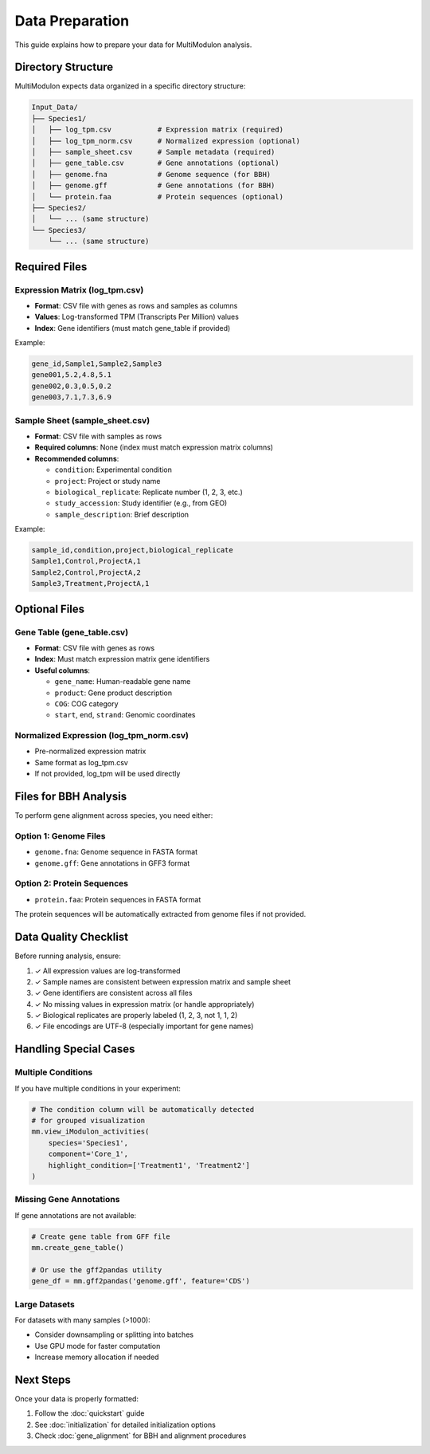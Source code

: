 Data Preparation
================

This guide explains how to prepare your data for MultiModulon analysis.

Directory Structure
-------------------

MultiModulon expects data organized in a specific directory structure:

.. code-block:: text

   Input_Data/
   ├── Species1/
   │   ├── log_tpm.csv           # Expression matrix (required)
   │   ├── log_tpm_norm.csv      # Normalized expression (optional)
   │   ├── sample_sheet.csv      # Sample metadata (required)
   │   ├── gene_table.csv        # Gene annotations (optional)
   │   ├── genome.fna            # Genome sequence (for BBH)
   │   ├── genome.gff            # Gene annotations (for BBH)
   │   └── protein.faa           # Protein sequences (optional)
   ├── Species2/
   │   └── ... (same structure)
   └── Species3/
       └── ... (same structure)

Required Files
--------------

Expression Matrix (log_tpm.csv)
~~~~~~~~~~~~~~~~~~~~~~~~~~~~~~~

* **Format**: CSV file with genes as rows and samples as columns
* **Values**: Log-transformed TPM (Transcripts Per Million) values
* **Index**: Gene identifiers (must match gene_table if provided)

Example:

.. code-block:: text

   gene_id,Sample1,Sample2,Sample3
   gene001,5.2,4.8,5.1
   gene002,0.3,0.5,0.2
   gene003,7.1,7.3,6.9

Sample Sheet (sample_sheet.csv)
~~~~~~~~~~~~~~~~~~~~~~~~~~~~~~~

* **Format**: CSV file with samples as rows
* **Required columns**: None (index must match expression matrix columns)
* **Recommended columns**:
  
  - ``condition``: Experimental condition
  - ``project``: Project or study name
  - ``biological_replicate``: Replicate number (1, 2, 3, etc.)
  - ``study_accession``: Study identifier (e.g., from GEO)
  - ``sample_description``: Brief description

Example:

.. code-block:: text

   sample_id,condition,project,biological_replicate
   Sample1,Control,ProjectA,1
   Sample2,Control,ProjectA,2
   Sample3,Treatment,ProjectA,1

Optional Files
--------------

Gene Table (gene_table.csv)
~~~~~~~~~~~~~~~~~~~~~~~~~~~

* **Format**: CSV file with genes as rows
* **Index**: Must match expression matrix gene identifiers
* **Useful columns**:
  
  - ``gene_name``: Human-readable gene name
  - ``product``: Gene product description
  - ``COG``: COG category
  - ``start``, ``end``, ``strand``: Genomic coordinates

Normalized Expression (log_tpm_norm.csv)
~~~~~~~~~~~~~~~~~~~~~~~~~~~~~~~~~~~~~~~~

* Pre-normalized expression matrix
* Same format as log_tpm.csv
* If not provided, log_tpm will be used directly

Files for BBH Analysis
----------------------

To perform gene alignment across species, you need either:

Option 1: Genome Files
~~~~~~~~~~~~~~~~~~~~~~

* ``genome.fna``: Genome sequence in FASTA format
* ``genome.gff``: Gene annotations in GFF3 format

Option 2: Protein Sequences
~~~~~~~~~~~~~~~~~~~~~~~~~~~

* ``protein.faa``: Protein sequences in FASTA format

The protein sequences will be automatically extracted from genome files if not provided.

Data Quality Checklist
----------------------

Before running analysis, ensure:

1. ✓ All expression values are log-transformed
2. ✓ Sample names are consistent between expression matrix and sample sheet
3. ✓ Gene identifiers are consistent across all files
4. ✓ No missing values in expression matrix (or handle appropriately)
5. ✓ Biological replicates are properly labeled (1, 2, 3, not 1, 1, 2)
6. ✓ File encodings are UTF-8 (especially important for gene names)

Handling Special Cases
----------------------

Multiple Conditions
~~~~~~~~~~~~~~~~~~~

If you have multiple conditions in your experiment:

.. code-block:: python

   # The condition column will be automatically detected
   # for grouped visualization
   mm.view_iModulon_activities(
       species='Species1',
       component='Core_1',
       highlight_condition=['Treatment1', 'Treatment2']
   )

Missing Gene Annotations
~~~~~~~~~~~~~~~~~~~~~~~~

If gene annotations are not available:

.. code-block:: python

   # Create gene table from GFF file
   mm.create_gene_table()
   
   # Or use the gff2pandas utility
   gene_df = mm.gff2pandas('genome.gff', feature='CDS')

Large Datasets
~~~~~~~~~~~~~~

For datasets with many samples (>1000):

* Consider downsampling or splitting into batches
* Use GPU mode for faster computation
* Increase memory allocation if needed

Next Steps
----------

Once your data is properly formatted:

1. Follow the :doc:`quickstart` guide
2. See :doc:`initialization` for detailed initialization options
3. Check :doc:`gene_alignment` for BBH and alignment procedures